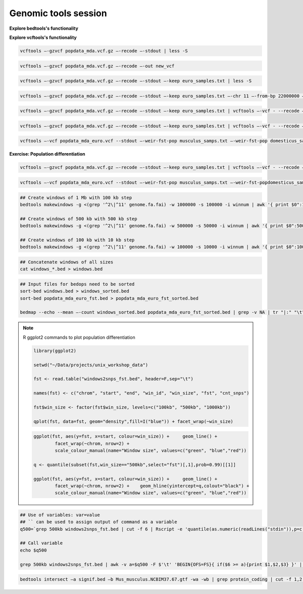 Genomic tools session
=====================

**Explore bedtools's functionality**

**Explore vcftools's functionality**

.. code-block:: bash

	vcftools –-gzvcf popdata_mda.vcf.gz –-recode –-stdout | less -S

.. code-block:: bash

	vcftools –-gzvcf popdata_mda.vcf.gz –-recode –-out new_vcf

.. code-block:: bash

	vcftools –-gzvcf popdata_mda.vcf.gz –-recode –-stdout –-keep euro_samples.txt | less -S

.. code-block:: bash

	vcftools –-gzvcf popdata_mda.vcf.gz –-recode –-stdout –-keep euro_samples.txt –-chr 11 –-from-bp 22000000 –-to-bp 23000000 | less -S

.. code-block:: bash

	vcftools –-gzvcf popdata_mda.vcf.gz –-recode –-stdout –-keep euro_samples.txt | vcftools –-vcf - --recode –-stdout –-max-missing 1 –maf 0.2 | less -S

.. code-block:: bash

	vcftools –-gzvcf popdata_mda.vcf.gz –-recode –-stdout –-keep euro_samples.txt | vcftools –-vcf - --recode –-stdout –-max-missing 1 –maf 0.2 > popdata_mda_euro.vcf

.. code-block:: bash

	vcftools –-vcf popdata_mda_euro.vcf --stdout –-weir-fst-pop musculus_samps.txt –-weir-fst-pop domesticus_samps.txt | less -S

**Exercise: Population differentiation**

.. code-block:: bash

	vcftools –-gzvcf popdata_mda.vcf.gz –-recode –-stdout –-keep euro_samples.txt | vcftools –-vcf - --recode –-stdout –-max-missing 1 –maf 0.2 > popdata_mda_euro.vcf

.. code-block:: bash

	vcftools –-vcf popdata_mda_euro.vcf --stdout –-weir-fst-pop musculus_samps.txt –-weir-fst-popdomesticus_samps.txt | tail -n +2 | awk -F $'\t' 'BEGIN{OFS=FS}{ print $1,$2-1,$2,$1":"$2,$3}' > popdata_mda_euro_fst.bed

.. code-block:: bash

	## Create windows of 1 Mb with 100 kb step
	bedtools makewindows -g <(grep '^2\|^11' genome.fa.fai) -w 1000000 -s 100000 -i winnum | awk '{ print $0":1000kb" }' > windows_1000kb.bed

	## Create windows of 500 kb with 500 kb step
	bedtools makewindows -g <(grep '^2\|^11' genome.fa.fai) -w 500000 -s 50000 -i winnum | awk '{ print $0":500kb" }' > windows_500kb.bed

	## Create windows of 100 kb with 10 kb step		
	bedtools makewindows -g <(grep '^2\|^11' genome.fa.fai) -w 100000 -s 10000 -i winnum | awk '{ print $0":100kb" }' > windows_100kb.bed

.. code-block:: bash

	## Concatenate windows of all sizes
	cat windows_*.bed > windows.bed

.. code-block:: bash

	## Input files for bedops need to be sorted
	sort-bed windows.bed > windows_sorted.bed
	sort-bed popdata_mda_euro_fst.bed > popdata_mda_euro_fst_sorted.bed

	bedmap --echo --mean –-count windows_sorted.bed popdata_mda_euro_fst_sorted.bed | grep -v NA | tr "|:" "\t" > windows2snps_fst.bed

.. note:: R ggplot2 commands to plot population differentiation

	.. code-block:: bash

		library(ggplot2)

		setwd("~/Data/projects/unix_workshop_data")

		fst <- read.table("windows2snps_fst.bed", header=F,sep="\t")

		names(fst) <- c("chrom", "start", "end", "win_id", "win_size", "fst", "cnt_snps")

		fst$win_size <- factor(fst$win_size, levels=c("100kb", "500kb", "1000kb"))

		qplot(fst, data=fst, geom="density",fill=I("blue")) + facet_wrap(~win_size)
	
	.. code-block:: bash	
	
		ggplot(fst, aes(y=fst, x=start, colour=win_size)) + 	geom_line() + 
			facet_wrap(~chrom, nrow=2) + 
			scale_colour_manual(name="Window size", values=c("green", "blue","red"))

		q <- quantile(subset(fst,win_size=="500kb",select="fst")[,1],prob=0.99)[[1]]

		ggplot(fst, aes(y=fst, x=start, colour=win_size)) + 	geom_line() + 
			facet_wrap(~chrom, nrow=2) + 	geom_hline(yintercept=q,colout="black") +
			scale_colour_manual(name="Window size", values=c("green", "blue","red"))
		
.. code-block:: bash

	## Use of variables: var=value
	## `` can be used to assign output of command as a variable
	q500=`grep 500kb windows2snps_fst.bed | cut -f 6 | Rscript -e 'quantile(as.numeric(readLines("stdin")),p=c(0.99))[[1]]' | cut -d " " -f 2`

	## Call variable
	echo $q500

	grep 500kb windows2snps_fst.bed | awk -v a=$q500 -F $'\t' 'BEGIN{OFS=FS}{ if($6 >= a){print $1,$2,$3} }' | bedtools merge -i stdin > signif_500kb.bed

.. code-block:: bash

	bedtools intersect –a signif.bed –b Mus_musculus.NCBIM37.67.gtf -wa -wb | grep protein_coding | cut -f 1,2,3,4,13 | cut -d ' ' -f 1,3,9 | tr -d '"";' | sort | uniq > fst2genes.tab


